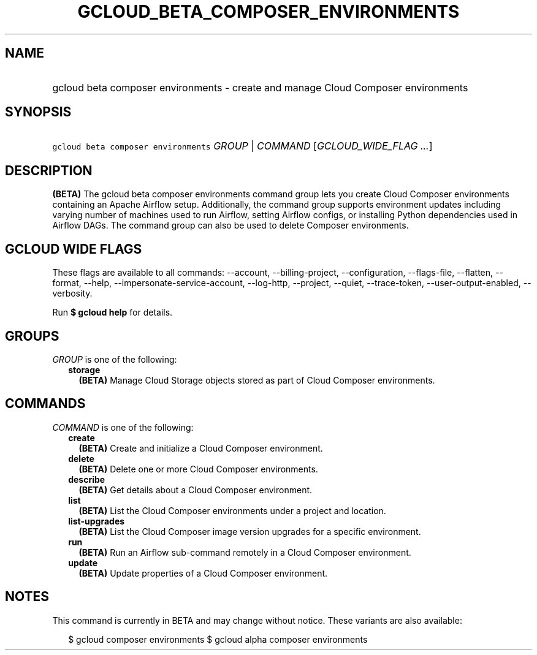 
.TH "GCLOUD_BETA_COMPOSER_ENVIRONMENTS" 1



.SH "NAME"
.HP
gcloud beta composer environments \- create and manage Cloud Composer environments



.SH "SYNOPSIS"
.HP
\f5gcloud beta composer environments\fR \fIGROUP\fR | \fICOMMAND\fR [\fIGCLOUD_WIDE_FLAG\ ...\fR]



.SH "DESCRIPTION"

\fB(BETA)\fR The gcloud beta composer environments command group lets you create
Cloud Composer environments containing an Apache Airflow setup. Additionally,
the command group supports environment updates including varying number of
machines used to run Airflow, setting Airflow configs, or installing Python
dependencies used in Airflow DAGs. The command group can also be used to delete
Composer environments.



.SH "GCLOUD WIDE FLAGS"

These flags are available to all commands: \-\-account, \-\-billing\-project,
\-\-configuration, \-\-flags\-file, \-\-flatten, \-\-format, \-\-help,
\-\-impersonate\-service\-account, \-\-log\-http, \-\-project, \-\-quiet,
\-\-trace\-token, \-\-user\-output\-enabled, \-\-verbosity.

Run \fB$ gcloud help\fR for details.



.SH "GROUPS"

\f5\fIGROUP\fR\fR is one of the following:

.RS 2m
.TP 2m
\fBstorage\fR
\fB(BETA)\fR Manage Cloud Storage objects stored as part of Cloud Composer
environments.


.RE
.sp

.SH "COMMANDS"

\f5\fICOMMAND\fR\fR is one of the following:

.RS 2m
.TP 2m
\fBcreate\fR
\fB(BETA)\fR Create and initialize a Cloud Composer environment.

.TP 2m
\fBdelete\fR
\fB(BETA)\fR Delete one or more Cloud Composer environments.

.TP 2m
\fBdescribe\fR
\fB(BETA)\fR Get details about a Cloud Composer environment.

.TP 2m
\fBlist\fR
\fB(BETA)\fR List the Cloud Composer environments under a project and location.

.TP 2m
\fBlist\-upgrades\fR
\fB(BETA)\fR List the Cloud Composer image version upgrades for a specific
environment.

.TP 2m
\fBrun\fR
\fB(BETA)\fR Run an Airflow sub\-command remotely in a Cloud Composer
environment.

.TP 2m
\fBupdate\fR
\fB(BETA)\fR Update properties of a Cloud Composer environment.


.RE
.sp

.SH "NOTES"

This command is currently in BETA and may change without notice. These variants
are also available:

.RS 2m
$ gcloud composer environments
$ gcloud alpha composer environments
.RE

